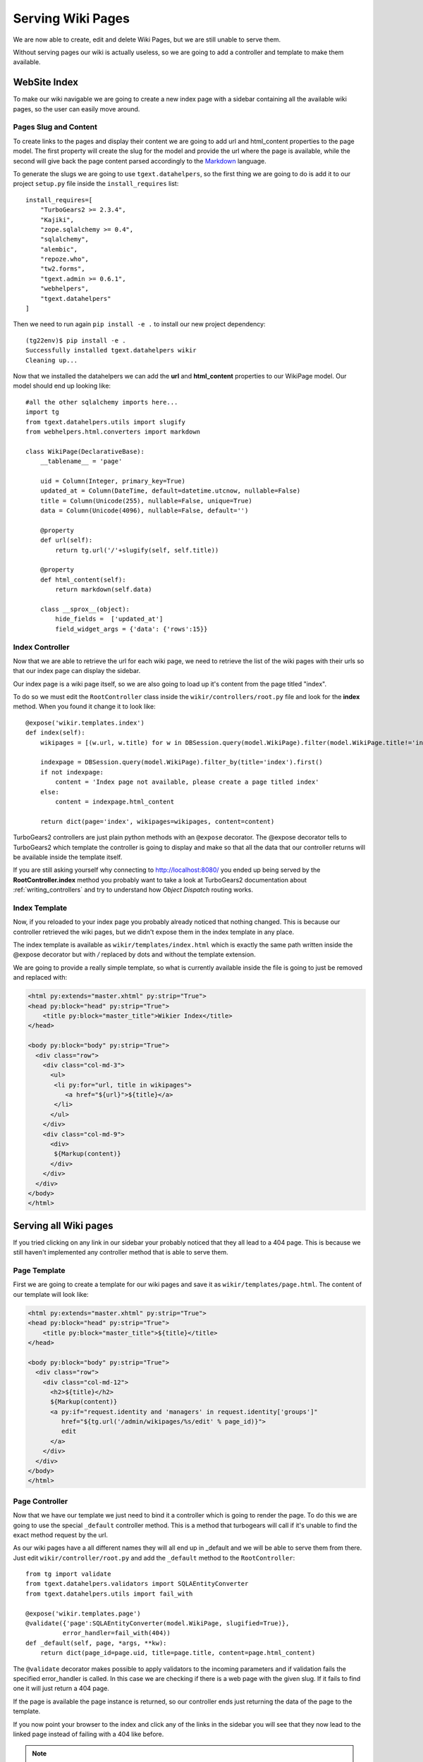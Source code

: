 ==================================
Serving Wiki Pages
==================================

We are now able to create, edit and delete Wiki Pages, but we are still unable
to serve them.

Without serving pages our wiki is actually useless, so we are going to add
a controller and template to make them available.

WebSite Index
======================

To make our wiki navigable we are going to create a new index page with
a sidebar containing all the available wiki pages, so the user can easily move around.

Pages Slug and Content
-----------------------

To create links to the pages and display their content we are going to add url
and html_content properties to the page model. The first property will create
the slug for the model and provide the url where the page is available, while
the second will give back the page content parsed accordingly to the
`Markdown <http://en.wikipedia.org/wiki/Markdown>`_ language.

To generate the slugs we are going to use ``tgext.datahelpers``, so
the first thing we are going to do is add it to our project ``setup.py``
file inside the ``install_requires`` list::

    install_requires=[
        "TurboGears2 >= 2.3.4",
        "Kajiki",
        "zope.sqlalchemy >= 0.4",
        "sqlalchemy",
        "alembic",
        "repoze.who",
        "tw2.forms",
        "tgext.admin >= 0.6.1",
        "webhelpers",
        "tgext.datahelpers"
    ]

Then we need to run again ``pip install -e .`` to install our new
project dependency::

    (tg22env)$ pip install -e .
    Successfully installed tgext.datahelpers wikir
    Cleaning up...

Now that we installed the datahelpers we can add the **url** and **html_content**
properties to our WikiPage model. Our model should end up looking like::

    #all the other sqlalchemy imports here...
    import tg
    from tgext.datahelpers.utils import slugify
    from webhelpers.html.converters import markdown

    class WikiPage(DeclarativeBase):
        __tablename__ = 'page'

        uid = Column(Integer, primary_key=True)
        updated_at = Column(DateTime, default=datetime.utcnow, nullable=False)
        title = Column(Unicode(255), nullable=False, unique=True)
        data = Column(Unicode(4096), nullable=False, default='')

        @property
        def url(self):
            return tg.url('/'+slugify(self, self.title))

        @property
        def html_content(self):
            return markdown(self.data)

        class __sprox__(object):
            hide_fields =  ['updated_at']
            field_widget_args = {'data': {'rows':15}}

Index Controller
------------------------

Now that we are able to retrieve the url for each wiki page,
we need to retrieve the list of the wiki pages with their urls
so that our index page can display the sidebar.

Our index page is a wiki page itself, so we are also going to load up
it's content from the page titled "index".

To do so we must edit the ``RootController`` class inside the ``wikir/controllers/root.py``
file and look for the **index** method. When you found it change it to look like::


    @expose('wikir.templates.index')
    def index(self):
        wikipages = [(w.url, w.title) for w in DBSession.query(model.WikiPage).filter(model.WikiPage.title!='index')]

        indexpage = DBSession.query(model.WikiPage).filter_by(title='index').first()
        if not indexpage:
            content = 'Index page not available, please create a page titled index'
        else:
            content = indexpage.html_content

        return dict(page='index', wikipages=wikipages, content=content)

TurboGears2 controllers are just plain python methods with an ``@expose`` decorator.
The @expose decorator tells to TurboGears2 which template the controller is going to display
and make so that all the data that our controller returns will be available inside
the template itself.

If you are still asking yourself why connecting to http://localhost:8080/ you ended
up being served by the **RootController.index** method you probably want to take a look
at TurboGears2 documentation about :ref:`writing_controllers`
and try to understand how *Object Dispatch* routing works.

Index Template
-------------------------

Now, if you reloaded to your index page you probably already noticed that nothing
changed. This is because our controller retrieved the wiki pages, but we didn't
expose them in the index template in any place.

The index template is available as ``wikir/templates/index.html`` which is exactly
the same path written inside the @expose decorator but with */* replaced by dots and
without the template extension.

We are going to provide a really simple template, so what is currently
available inside the file is going to just be removed and replaced with:

.. code-block:: html+genshi

    <html py:extends="master.xhtml" py:strip="True">
    <head py:block="head" py:strip="True">
        <title py:block="master_title">Wikier Index</title>
    </head>

    <body py:block="body" py:strip="True">
      <div class="row">
        <div class="col-md-3">
          <ul>
           <li py:for="url, title in wikipages">
              <a href="${url}">${title}</a>
           </li>
          </ul>
        </div>
        <div class="col-md-9">
          <div>
           ${Markup(content)}
          </div>
        </div>
      </div>
    </body>
    </html>

Serving all Wiki pages
==========================

If you tried clicking on any link in our sidebar your probably noticed that
they all lead to a 404 page. This is because we still haven't implemented any
controller method that is able to serve them.

Page Template
---------------------------

First we are going to create a template for our wiki pages and save it as
``wikir/templates/page.html``. The content of our template will look like:

.. code-block:: html+genshi

    <html py:extends="master.xhtml" py:strip="True">
    <head py:block="head" py:strip="True">
        <title py:block="master_title">${title}</title>
    </head>

    <body py:block="body" py:strip="True">
      <div class="row">
        <div class="col-md-12">
          <h2>${title}</h2>
          ${Markup(content)}
          <a py:if="request.identity and 'managers' in request.identity['groups']"
             href="${tg.url('/admin/wikipages/%s/edit' % page_id)}">
             edit
          </a>
        </div>
      </div>
    </body>
    </html>

Page Controller
----------------------

Now that we have our template we just need to bind it a controller
which is going to render the page. To do this we are going to use
the special ``_default`` controller method. This is a method that
turbogears will call if it's unable to find the exact method request
by the url.

As our wiki pages have a all different names they will all end up
in _default and we will be able to serve them from there. Just
edit ``wikir/controller/root.py`` and add the ``_default`` method
to the ``RootController``::

    from tg import validate
    from tgext.datahelpers.validators import SQLAEntityConverter
    from tgext.datahelpers.utils import fail_with

    @expose('wikir.templates.page')
    @validate({'page':SQLAEntityConverter(model.WikiPage, slugified=True)},
              error_handler=fail_with(404))
    def _default(self, page, *args, **kw):
        return dict(page_id=page.uid, title=page.title, content=page.html_content)

The ``@validate`` decorator makes possible to apply validators
to the incoming parameters and if validation fails the specified
error_handler is called. In this case we are checking if there
is a web page with the given slug. If it fails to find one
it will just return a 404 page.

If the page is available the page instance is returned, so
our controller ends just returning the data of the page to
the template.

If you now point your browser to the index and click any of the
links in the sidebar you will see that they now lead to the
linked page instead of failing with a 404 like before.

.. note::

    If you don't have any links in the left bar, just go to the
    admin page and create as many pages as you like.

Our wiki is actually finished, but in the upcoming sections
we are going to see how we can improve it by introducing caching.
